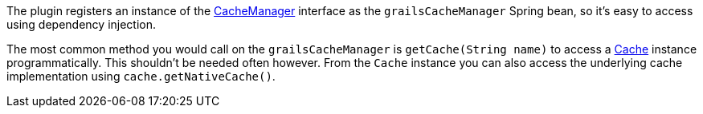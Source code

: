 The plugin registers an instance of the link:{springapi}/org/springframework/cache/CacheManager.html[CacheManager] interface as the `grailsCacheManager` Spring bean, so it's easy to access using dependency injection.

The most common method you would call on the `grailsCacheManager` is `getCache(String name)` to access a link:{springapi}/org/springframework/cache/Cache.html[Cache] instance programmatically. This shouldn't be needed often however. From the `Cache` instance you can also access the underlying cache implementation using `cache.getNativeCache()`.

